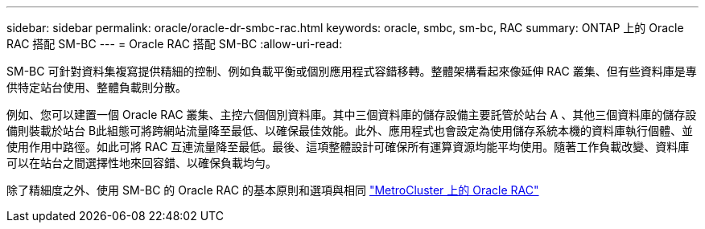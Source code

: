 ---
sidebar: sidebar 
permalink: oracle/oracle-dr-smbc-rac.html 
keywords: oracle, smbc, sm-bc, RAC 
summary: ONTAP 上的 Oracle RAC 搭配 SM-BC 
---
= Oracle RAC 搭配 SM-BC
:allow-uri-read: 


[role="lead"]
SM-BC 可針對資料集複寫提供精細的控制、例如負載平衡或個別應用程式容錯移轉。整體架構看起來像延伸 RAC 叢集、但有些資料庫是專供特定站台使用、整體負載則分散。

例如、您可以建置一個 Oracle RAC 叢集、主控六個個別資料庫。其中三個資料庫的儲存設備主要託管於站台 A 、其他三個資料庫的儲存設備則裝載於站台 B此組態可將跨網站流量降至最低、以確保最佳效能。此外、應用程式也會設定為使用儲存系統本機的資料庫執行個體、並使用作用中路徑。如此可將 RAC 互連流量降至最低。最後、這項整體設計可確保所有運算資源均能平均使用。隨著工作負載改變、資料庫可以在站台之間選擇性地來回容錯、以確保負載均勻。

除了精細度之外、使用 SM-BC 的 Oracle RAC 的基本原則和選項與相同 link:../metrocluster/mcc-rac.html["MetroCluster 上的 Oracle RAC"]
